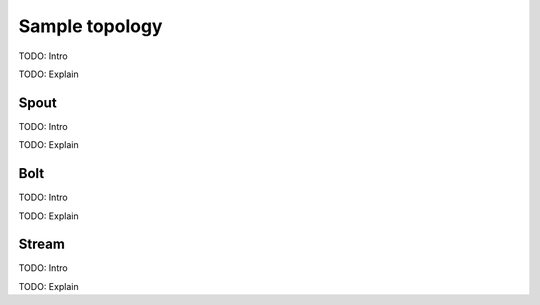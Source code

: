 Sample topology
============================

TODO: Intro

.. sourcecode:: fsharp
    :linenos:

TODO: Explain


Spout
-----------------------------
TODO: Intro

.. sourcecode:: fsharp
    :linenos:

TODO: Explain


Bolt
-----------------------------
TODO: Intro

.. sourcecode:: fsharp
    :linenos:

TODO: Explain


Stream
-----------------------------
TODO: Intro

.. sourcecode:: fsharp
    :linenos:

TODO: Explain

